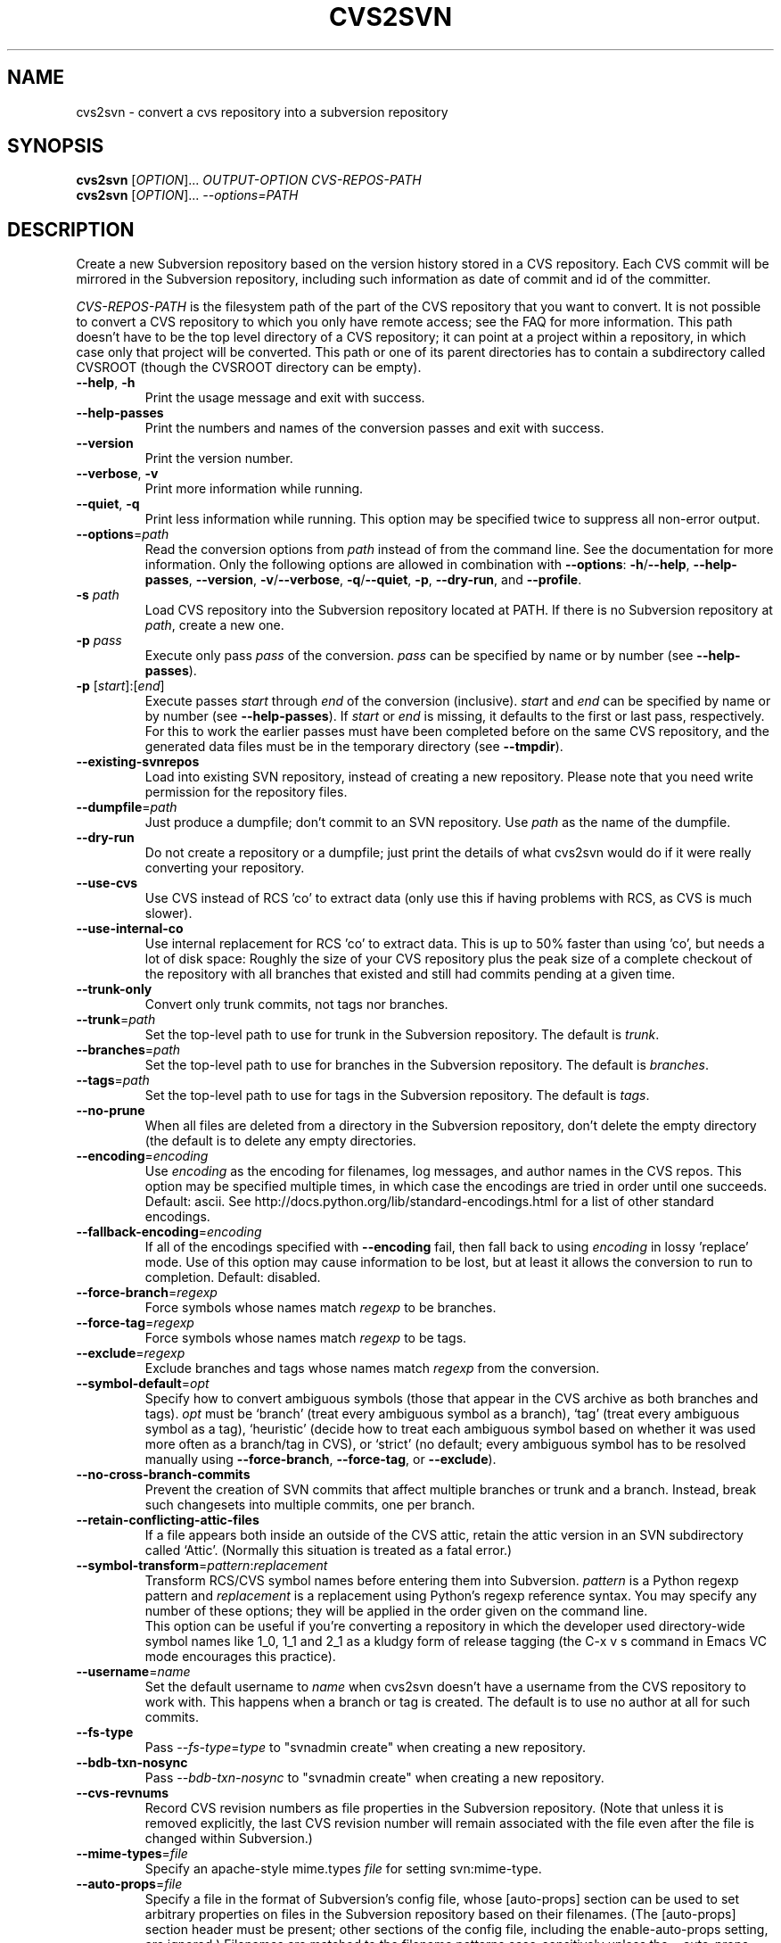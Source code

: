 .\" Process this file with
.\" groff -man -Tascii cvs2svn.1
.TH CVS2SVN "1" "Oct 24, 2004" "Subversion" "User Commands"
.SH NAME
cvs2svn \- convert a cvs repository into a subversion repository
.SH SYNOPSIS
.B cvs2svn
[\fIOPTION\fR]... \fIOUTPUT-OPTION CVS-REPOS-PATH\fR
.br
.B cvs2svn
[\fIOPTION\fR]... \fI--options=PATH\fR
.SH DESCRIPTION
Create a new Subversion repository based on the version history stored in a
CVS repository. Each CVS commit will be mirrored in the Subversion
repository, including such information as date of commit and id of the
committer.
.P
\fICVS-REPOS-PATH\fR is the filesystem path of the part of the CVS
repository that you want to convert.  It is not possible to convert a
CVS repository to which you only have remote access; see the FAQ for
more information.  This path doesn't have to be the top level
directory of a CVS repository; it can point at a project within a
repository, in which case only that project will be converted.  This
path or one of its parent directories has to contain a subdirectory
called CVSROOT (though the CVSROOT directory can be empty).
.TP
\fB--help\fR, \fB-h\fR
Print the usage message and exit with success.
.TP
\fB--help-passes\fR
Print the numbers and names of the conversion passes and exit with
success.
.TP
\fB--version\fR
Print the version number.
.TP
\fB--verbose\fR, \fB-v\fR
Print more information while running.
.TP
\fB--quiet\fR, \fB-q\fR
Print less information while running.  This option may be specified
twice to suppress all non-error output.
.TP
\fB--options\fR=\fIpath\fR
Read the conversion options from \fIpath\fR instead of from the
command line.  See the documentation for more information.  Only the
following options are allowed in combination with \fB--options\fR:
\fB-h\fR/\fB--help\fR, \fB--help-passes\fR, \fB--version\fR,
\fB-v\fR/\fB--verbose\fR, \fB-q\fR/\fB--quiet\fR, \fB-p\fR,
\fB--dry-run\fR, and \fB--profile\fR.
.TP
\fB-s\fR \fIpath\fR
Load CVS repository into the Subversion repository located at PATH. If there
is no Subversion repository at \fIpath\fR, create a new one.
.TP
\fB-p\fR \fIpass\fR
Execute only pass \fIpass\fR of the conversion.  \fIpass\fR can be
specified by name or by number (see \fB--help-passes\fR).
.TP
\fB-p\fR [\fIstart\fR]:[\fIend\fR]
Execute passes \fIstart\fR through \fIend\fR of the conversion
(inclusive).  \fIstart\fR and \fIend\fR can be specified by name or by
number (see \fB--help-passes\fR).  If \fIstart\fR or \fIend\fR is
missing, it defaults to the first or last pass, respectively.  For
this to work the earlier passes must have been completed before on the
same CVS repository, and the generated data files must be in the
temporary directory (see \fB--tmpdir\fR).
.TP
\fB--existing-svnrepos\fR
Load into existing SVN repository, instead of creating a new
repository.  Please note that you need write permission for the
repository files.
.TP
\fB--dumpfile\fR=\fIpath\fR
Just produce a dumpfile; don't commit to an SVN repository.  Use
\fIpath\fR as the name of the dumpfile.
.TP
\fB--dry-run\fR
Do not create a repository or a dumpfile; just print the details of what
cvs2svn would do if it were really converting your repository.
.TP
\fB--use-cvs\fR
Use CVS instead of RCS 'co' to extract data (only use this if having
problems with RCS, as CVS is much slower).
.TP
\fB--use-internal-co\fR
Use internal replacement for RCS 'co' to extract data.  This is up to 50%
faster than using 'co', but needs a lot of disk space: Roughly the size of
your CVS repository plus the peak size of a complete checkout of the
repository with all branches that existed and still had commits pending at
a given time.
.TP
\fB--trunk-only\fR
Convert only trunk commits, not tags nor branches.
.TP
\fB--trunk\fR=\fIpath\fR
Set the top-level path to use for trunk in the Subversion repository.
The default is \fItrunk\fR.
.TP
\fB--branches\fR=\fIpath\fR
Set the top-level path to use for branches in the Subversion
repository.  The default is \fIbranches\fR.
.TP
\fB--tags\fR=\fIpath\fR
Set the top-level path to use for tags in the Subversion repository.
The default is \fItags\fR.
.TP
\fB--no-prune\fR
When all files are deleted from a directory in the Subversion repository,
don't delete the empty directory (the default is to delete any empty
directories.
.TP
\fB--encoding\fR=\fIencoding\fR
Use \fIencoding\fR as the encoding for filenames, log messages, and
author names in the CVS repos.  This option may be specified
multiple times, in which case the encodings are tried in order
until one succeeds.  Default: ascii.  See
http://docs.python.org/lib/standard-encodings.html for a list of other
standard encodings.
.TP
\fB--fallback-encoding\fR=\fIencoding\fR
If all of the encodings specified with \fB--encoding\fR fail, then
fall back to using \fIencoding\fR in lossy 'replace' mode.  Use of
this option may cause information to be lost, but at least it allows
the conversion to run to completion.  Default: disabled.
.TP
\fB--force-branch\fR=\fIregexp\fR
Force symbols whose names match \fIregexp\fR to be branches.
.TP
\fB--force-tag\fR=\fIregexp\fR
Force symbols whose names match \fIregexp\fR to be tags.
.TP
\fB--exclude\fR=\fIregexp\fR
Exclude branches and tags whose names match \fIregexp\fR from the
conversion.
.TP
\fB--symbol-default\fR=\fIopt\fR
Specify how to convert ambiguous symbols (those that appear in the CVS
archive as both branches and tags).  \fIopt\fR must be `branch' (treat
every ambiguous symbol as a branch), `tag' (treat every ambiguous
symbol as a tag), `heuristic' (decide how to treat each ambiguous
symbol based on whether it was used more often as a branch/tag in
CVS), or `strict' (no default; every ambiguous symbol has to be
resolved manually using \fB--force-branch\fR, \fB--force-tag\fR,
or \fB--exclude\fR).
.TP
\fB--no-cross-branch-commits\fR
Prevent the creation of SVN commits that affect multiple branches or
trunk and a branch.  Instead, break such changesets into multiple
commits, one per branch.
.TP
\fB--retain-conflicting-attic-files\fR
If a file appears both inside an outside of the CVS attic, retain the
attic version in an SVN subdirectory called `Attic'.  (Normally this
situation is treated as a fatal error.)
.TP
\fB--symbol-transform\fR=\fIpattern\fR:\fIreplacement\fR
Transform RCS/CVS symbol names before entering them into Subversion.
\fIpattern\fR is a Python regexp pattern and \fIreplacement\fR is a
replacement using Python's regexp reference syntax.  You may specify any
number of these options; they will be applied in the order given on
the command line.
.br
This option can be useful if you're converting a repository in which the
developer used directory-wide symbol names like 1_0, 1_1 and 2_1 as a
kludgy form of release tagging (the C-x v s command in Emacs VC mode
encourages this practice).
.TP
\fB--username\fR=\fIname\fR
Set the default username to \fIname\fR when cvs2svn doesn't have a username
from the CVS repository to work with.  This happens when a branch or tag is
created.  The default is to use no author at all for such commits.
.TP
\fB--fs-type\fR
Pass \fI--fs-type\fR=\fItype\fR to "svnadmin create" when creating a
new repository.
.TP
\fB--bdb-txn-nosync\fR
Pass \fI--bdb-txn-nosync\fR to "svnadmin create" when creating a new
repository.
.TP
\fB--cvs-revnums\fR
Record CVS revision numbers as file properties in the Subversion
repository.  (Note that unless it is removed explicitly, the last CVS
revision number will remain associated with the file even after the
file is changed within Subversion.)
.TP
\fB--mime-types\fR=\fIfile\fR
Specify an apache-style mime.types \fIfile\fR for setting
svn:mime-type.
.TP
\fB--auto-props\fR=\fIfile\fR
Specify a file in the format of Subversion's config file, whose
[auto-props] section can be used to set arbitrary properties on files
in the Subversion repository based on their filenames.  (The
[auto-props] section header must be present; other sections of the
config file, including the enable-auto-props setting, are ignored.)
Filenames are matched to the filename patterns case-sensitively unless
the --auto-props-ignore-case option is specified.
.TP
\fB--auto-props-ignore-case\fR
Ignore case when pattern-matching auto-props patterns.
.TP
\fB--eol-from-mime-type\fR
For files that don't have the kb expansion mode but have a known mime
type, set the eol-style based on the mime type.  For such files, set
svn:eol-style to "native" if the mime type begins with "text/", and
leave it unset (i.e., no EOL translation) otherwise.  Files with
unknown mime types are not affected by this option.  This option has
no effect unless the \fB--mime-types\fR option is also specified.
.TP
\fB--no-default-eol\fR
Files that don't have the kb expansion mode and (if
\fB--eol-from-mime-type\fR is set) unknown mime type usually have
their svn:eol-style property to "native".  If this option is
specified, such files are left with no eol-style (i.e., no EOL
translation).
.TP
\fB--keywords-off\fR
By default, cvs2svn sets svn:keywords on CVS files to "author id date"
if the mode of the RCS file in question is either kv, kvl or not
kb.  If you use the --keywords-off switch, cvs2svn will not set
svn:keywords for any file.  While this will not touch the keywords in
the contents of your files, Subversion will not expand them.
.TP
\fB--tmpdir\fR=\fIpath\fR
Set the \fIpath\fR to use for temporary data.  Default is the current
directory.
.TP
\fB--skip-cleanup\fR
Prevent the deletion of temporary files.
.TP
\fB--profile\fR
Profile with 'hotshot' (into file \fIcvs2svn.hotshot\fR).
.TP
\fB--svnadmin\fR=\fIpath\fR
Path to the \fIsvnadmin\fR program.
.TP
\fB--co\fR=\fIpath\fR
Path to the \fIco\fR program.  (\fIco\fR is needed if
\fB--use-cvs\fR is not specified.)
.TP
\fB--cvs\fR=\fIpath\fR
Path to the \fIcvs\fR program.  (\fIcvs\fR is needed if
\fB--use-cvs\fR is specified.)
.TP
\fB--sort\fR=\fIpath\fR
Path to the GNU \fIsort\fR program.  (cvs2svn requires GNU sort.)
.SH FILES
The current directory (or the directory specified by \fB--tmpdir\fR)
is used as scratch space for data files of the form
\fIcvs2svn-data.*\fR and a dumpfile named \fIcvs2svn-dump\fR.
.SH AUTHORS
Main authors are:
.br
C. Michael Pilato <cmpilato@collab.net>
.br
Greg Stein <gstein@lyra.org>
.br
Branko Čibej <brane@xbc.nu>
.br
Blair Zajac <blair@orcaware.com>
.br
Max Bowsher <maxb@ukf.net>
.br
Brian Fitzpatrick <fitz@red-bean.com>
.br
Tobias Ringström <tobias@ringstrom.mine.nu>
.br
Karl Fogel <kfogel@collab.net>
.br
Erik Hülsmann <e.huelsmann@gmx.net>
.br
David Summers <david@summersoft.fay.ar.us>
.br
Michael Haggerty <mhagger@alum.mit.edu>
.PP
Manpage was written for the Debian GNU/Linux system by
Laszlo 'GCS' Boszormenyi <gcs@lsc.hu> (but may be used by others).
.SH SEE ALSO
cvs(1), svn(1), svnadmin(1)

